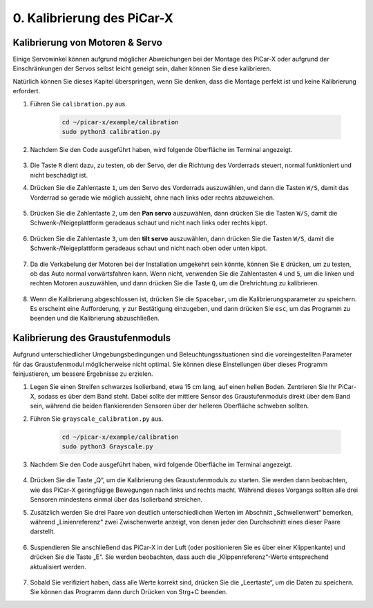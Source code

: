 .. _py_calibrate:

0. Kalibrierung des PiCar-X
=================================

Kalibrierung von Motoren & Servo
-----------------------------------

Einige Servowinkel können aufgrund möglicher Abweichungen bei der Montage des PiCar-X oder aufgrund der Einschränkungen der Servos selbst leicht geneigt sein, daher können Sie diese kalibrieren.

Natürlich können Sie dieses Kapitel überspringen, wenn Sie denken, dass die Montage perfekt ist und keine Kalibrierung erfordert.

#. Führen Sie ``calibration.py`` aus.

    .. raw:: html

        <run></run>

    .. code-block::

        cd ~/picar-x/example/calibration
        sudo python3 calibration.py

#. Nachdem Sie den Code ausgeführt haben, wird folgende Oberfläche im Terminal angezeigt.

    .. image:: img/calibrate1.png

#. Die Taste ``R`` dient dazu, zu testen, ob der Servo, der die Richtung des Vorderrads steuert, normal funktioniert und nicht beschädigt ist.

#. Drücken Sie die Zahlentaste ``1``, um den Servo des Vorderrads auszuwählen, und dann die Tasten ``W/S``, damit das Vorderrad so gerade wie möglich aussieht, ohne nach links oder rechts abzuweichen.

    .. image:: img/calibrate2.png

#. Drücken Sie die Zahlentaste ``2``, um den **Pan servo** auszuwählen, dann drücken Sie die Tasten ``W/S``, damit die Schwenk-/Neigeplattform geradeaus schaut und nicht nach links oder rechts kippt.

    .. image:: img/calibrate3.png

#. Drücken Sie die Zahlentaste ``3``, um den **tilt servo** auszuwählen, dann drücken Sie die Tasten ``W/S``, damit die Schwenk-/Neigeplattform geradeaus schaut und nicht nach oben oder unten kippt.

    .. image:: img/calibrate4.png

#. Da die Verkabelung der Motoren bei der Installation umgekehrt sein könnte, können Sie ``E`` drücken, um zu testen, ob das Auto normal vorwärtsfahren kann. Wenn nicht, verwenden Sie die Zahlentasten ``4`` und ``5``, um die linken und rechten Motoren auszuwählen, und dann drücken Sie die Taste ``Q``, um die Drehrichtung zu kalibrieren.

    .. image:: img/calibrate6.png

#. Wenn die Kalibrierung abgeschlossen ist, drücken Sie die ``Spacebar``, um die Kalibrierungsparameter zu speichern. Es erscheint eine Aufforderung, ``y`` zur Bestätigung einzugeben, und dann drücken Sie ``esc``, um das Programm zu beenden und die Kalibrierung abzuschließen.

    .. image:: img/calibrate5.png


Kalibrierung des Graustufenmoduls
-------------------------------------

Aufgrund unterschiedlicher Umgebungsbedingungen und Beleuchtungssituationen 
sind die voreingestellten Parameter für das Graustufenmodul möglicherweise nicht optimal. 
Sie können diese Einstellungen über dieses Programm feinjustieren, um bessere Ergebnisse zu erzielen.


#. Legen Sie einen Streifen schwarzes Isolierband, etwa 15 cm lang, auf einen hellen Boden. Zentrieren Sie Ihr PiCar-X, sodass es über dem Band steht. Dabei sollte der mittlere Sensor des Graustufenmoduls direkt über dem Band sein, während die beiden flankierenden Sensoren über der helleren Oberfläche schweben sollten.


#. Führen Sie ``grayscale_calibration.py`` aus.

    .. raw:: html

        <run></run>

    .. code-block::

        cd ~/picar-x/example/calibration
        sudo python3 Grayscale.py

#. Nachdem Sie den Code ausgeführt haben, wird folgende Oberfläche im Terminal angezeigt.

    .. image:: img/calibrate_g1.png

#. Drücken Sie die Taste „Q“, um die Kalibrierung des Graustufenmoduls zu starten. Sie werden dann beobachten, wie das PiCar-X geringfügige Bewegungen nach links und rechts macht. Während dieses Vorgangs sollten alle drei Sensoren mindestens einmal über das Isolierband streichen.


#. Zusätzlich werden Sie drei Paare von deutlich unterschiedlichen Werten im Abschnitt „Schwellenwert“ bemerken, während „Linienreferenz“ zwei Zwischenwerte anzeigt, von denen jeder den Durchschnitt eines dieser Paare darstellt.

    .. image:: img/calibrate_g2.png

#. Suspendieren Sie anschließend das PiCar-X in der Luft (oder positionieren Sie es über einer Klippenkante) und drücken Sie die Taste „E“. Sie werden beobachten, dass auch die „Klippenreferenz“-Werte entsprechend aktualisiert werden.

    .. image:: img/calibrate_g3.png

#. Sobald Sie verifiziert haben, dass alle Werte korrekt sind, drücken Sie die „Leertaste“, um die Daten zu speichern. Sie können das Programm dann durch Drücken von Strg+C beenden.
